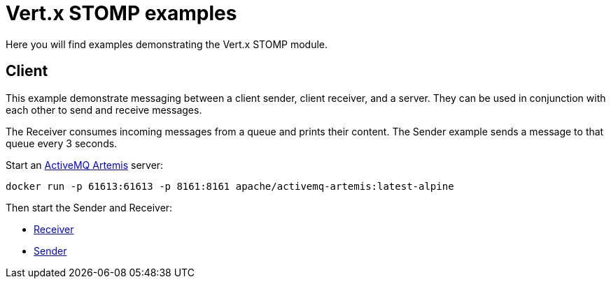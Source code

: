= Vert.x STOMP examples

Here you will find examples demonstrating the Vert.x STOMP module.

== Client

This example demonstrate messaging between a client sender, client receiver, and a server.
They can be used in conjunction with each other to send and receive messages.

The Receiver consumes incoming messages from a queue and prints their content.
The Sender example sends a message to that queue every 3 seconds.

Start an https://activemq.apache.org/components/artemis/[ActiveMQ Artemis] server:

[source,shell]
----
docker run -p 61613:61613 -p 8161:8161 apache/activemq-artemis:latest-alpine
----

Then start the Sender and Receiver:

* link:src/main/java/io/vertx/example/stomp/client/Receiver.java[Receiver]
* link:src/main/java/io/vertx/example/stomp/client/Sender.java[Sender]
